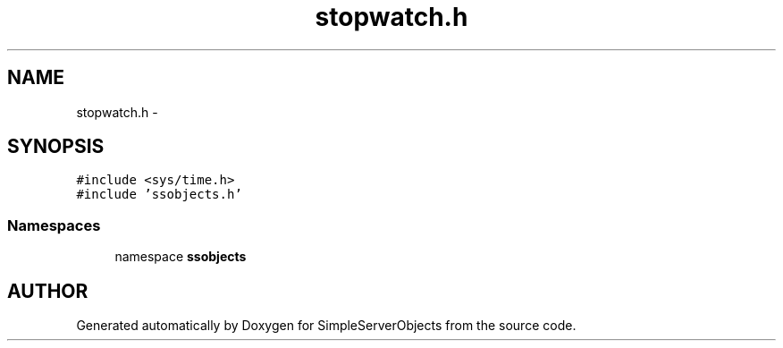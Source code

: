 .TH "stopwatch.h" 3 "25 Sep 2001" "SimpleServerObjects" \" -*- nroff -*-
.ad l
.nh
.SH NAME
stopwatch.h \- 
.SH SYNOPSIS
.br
.PP
\fC#include <sys/time.h>\fP
.br
\fC#include 'ssobjects.h'\fP
.br
.SS "Namespaces"

.in +1c
.ti -1c
.RI "namespace \fBssobjects\fP"
.br
.in -1c
.SH "AUTHOR"
.PP 
Generated automatically by Doxygen for SimpleServerObjects from the source code.